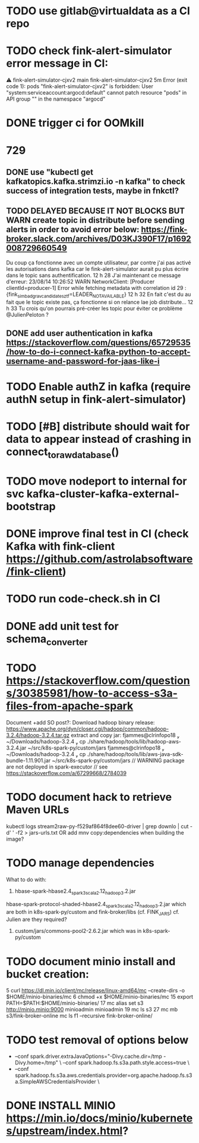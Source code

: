 * TODO use gitlab@virtualdata as a CI repo
* TODO check fink-alert-simulator error message in CI:
 ⚠ fink-alert-simulator-cjxv2  main      fink-alert-simulator-cjxv2  5m        Error (exit code 1): pods "fink-alert-simulator-cjxv2" is forbidden: User "system:serviceaccount:argocd:default" cannot patch resource "pods" in API group "" in the namespace "argocd"
* DONE trigger ci for OOMkill
* 729
** DONE use "kubectl get kafkatopics.kafka.strimzi.io  -n kafka" to check success of integration tests, maybe in fnkctl?
** TODO DELAYED BECAUSE IT NOT BLOCKS BUT WARN create topic in distribute before sending alerts in order to avoid error below: https://fink-broker.slack.com/archives/D03KJ390F17/p1692008729660549
Du coup ça fonctionne avec un compte utilisateur, par contre j'ai pas activé les autorisations dans kafka car le fink-alert-simulator aurait pu plus écrire dans le topic sans authentification.
12 h 28
J'ai maintenant ce message d'erreur:
23/08/14 10:26:52 WARN NetworkClient: [Producer clientId=producer-1] Error while fetching metadata with correlation id 29 : {fink_simbad_grav_candidates_ztf=LEADER_NOT_AVAILABLE}
12 h 32
En fait c'est du au fait que le topic existe pas, ça fonctionne si on relance lae job distribute...
12 h 33
Tu crois qu'on pourrais pré-créer les topic pour éviter ce problème
@JulienPeloton
?
** DONE add user authentication in kafka https://stackoverflow.com/questions/65729535/how-to-do-i-connect-kafka-python-to-accept-username-and-password-for-jaas-like-i
* TODO Enable authZ in kafka (require authN setup in fink-alert-simulator)
* TODO [#B] distribute should wait for data to appear instead of crashing in connect_to_raw_database()
* TODO move nodeport to internal for svc kafka-cluster-kafka-external-bootstrap
* DONE improve final test in CI (check Kafka with fink-client https://github.com/astrolabsoftware/fink-client)
* TODO run code-check.sh in CI
* DONE add unit test for schema_converter
* TODO https://stackoverflow.com/questions/30385981/how-to-access-s3a-files-from-apache-spark
Document +add SO post?:
Download hadoop binary release: https://www.apache.org/dyn/closer.cgi/hadoop/common/hadoop-3.2.4/hadoop-3.2.4.tar.gz
extract and copy jar:
 fjammes@clrinfopo18  ~/Downloads/hadoop-3.2.4  cp ./share/hadoop/tools/lib/hadoop-aws-3.2.4.jar ~/src/k8s-spark-py/custom/jars
 fjammes@clrinfopo18  ~/Downloads/hadoop-3.2.4  cp ./share/hadoop/tools/lib/aws-java-sdk-bundle-1.11.901.jar ~/src/k8s-spark-py/custom/jars
	// WARNING package are not deployed in spark-executor
	// see https://stackoverflow.com/a/67299668/2784039
* TODO document hack to retrieve Maven URLs
kubectl logs stream2raw-py-f529af864f8dee60-driver | grep downlo | cut -d' ' -f2 > jars-urls.txt
OR add mnv copy:dependencies when building the image?
* TODO manage dependencies
What to do with:
1. hbase-spark-hbase2.4_spark3_scala2.12_hadoop3.2.jar
hbase-spark-protocol-shaded-hbase2.4_spark3_scala2.12_hadoop3.2.jar
which are both in k8s-spark-py/custom and fink-broker/libs (cf. FINK_JARS)
cf. Julien are they required?
2. custom/jars/commons-pool2-2.6.2.jar which was in k8s-spark-py/custom
* TODO document minio install and bucket creation:
    5  curl https://dl.min.io/client/mc/release/linux-amd64/mc  --create-dirs -o $HOME/minio-binaries/mc
    6  chmod +x $HOME/minio-binaries/mc
   15  export PATH=$PATH:$HOME/minio-binaries/
   17  mc alias set s3 http://minio.minio:9000 minioadmin minioadmin
   19  mc ls s3
   27  mc mb s3/fink-broker-online
 mc ls f1 --recursive fink-broker-online/
* TODO test removal of options below
+    --conf spark.driver.extraJavaOptions="-Divy.cache.dir=/tmp -Divy.home=/tmp" \
     --conf spark.hadoop.fs.s3a.path.style.access=true \
+    --conf spark.hadoop.fs.s3a.aws.credentials.provider=org.apache.hadoop.fs.s3a.SimpleAWSCredentialsProvider \
* DONE INSTALL MINIO https://min.io/docs/minio/kubernetes/upstream/index.html?
